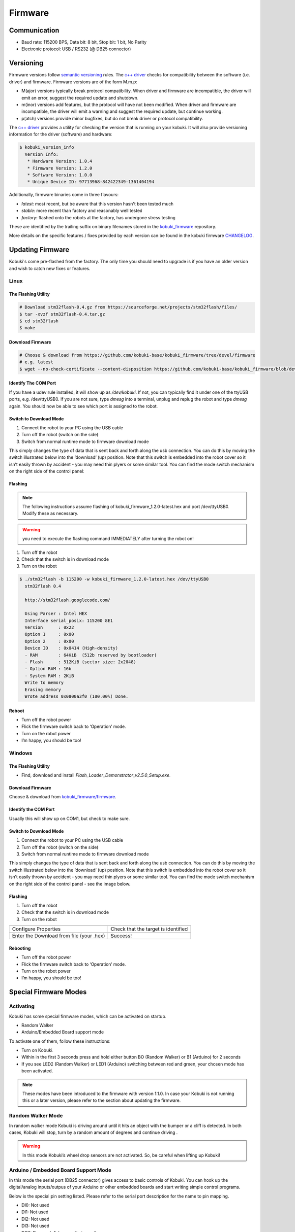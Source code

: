 .. _chapter_firmware:

Firmware
========

Communication
-------------

- Baud rate: 115200 BPS, Data bit: 8 bit, Stop bit: 1 bit, No Parity
- Electronic protocol: USB / RS232 (@ DB25 connector)

Versioning
----------

Firmware versions follow `semantic versioning`_ rules. The `c++ driver`_ 
checks for compatibility between the software (i.e. driver) and firmware.
Firmware versions are of the form M.m.p:

- M(ajor) versions typically break protocol compatibility. When driver and firmware are incompatible, the driver will emit an error, suggest the required update and shutdown.
- m(inor) versions add features, but the protocol will have not been modified. When driver and firmware are incompatible, the driver will emit a warning and suggest the required update, but continue working.
- p(atch) versions provide minor bugfixes, but do not break driver or protocol compatibility.

The `c++ driver`_ provides a utility for checking the version that is running
on your kobuki. It will also provide versioning information for the driver (software)
and hardware:

.. code-block:: bash

  $ kobuki_version_info
    Version Info:
     * Hardware Version: 1.0.4
     * Firmware Version: 1.2.0
     * Software Version: 1.0.0
     * Unique Device ID: 97713968-842422349-1361404194

Additionally, firmware binaries come in three flavours:

* *latest*: most recent, but be aware that this version hasn't been tested much
* *stable*: more recent than factory and reasonably well tested
* *factory*: flashed onto the robots at the factory, has undergone stress testing

These are identified by the trailing suffix on binary filenames stored in the
`kobuki_firmware`_ repository.

More details on the specific features / fixes provided by each version can be found
in the kobuki firmware `CHANGELOG <https://github.com/kobuki-base/kobuki_firmware/blob/devel/CHANGELOG.rst>`_.
  
.. _kobuki_firmware: https://github.com/kobuki-base/kobuki_firmware/tree/devel/firmware
.. _c++ driver: https://github.com/kobuki-base/kobuki_core
.. _semantic versioning: https://semver.org/

.. _updating-firmware:

Updating Firmware
-----------------

Kobuki's come pre-flashed from the factory. The only time you should need to upgrade
is if you have an older version and wish to catch new fixes or features.

Linux
~~~~~

The Flashing Utility
********************
.. code-block:: bash

  # Download stm32flash-0.4.gz from https://sourceforge.net/projects/stm32flash/files/
  $ tar -xvzf stm32flash-0.4.tar.gz
  $ cd stm32flash
  $ make

Download Firmware
*****************
.. code-block:: bash

  # Choose & download from https://github.com/kobuki-base/kobuki_firmware/tree/devel/firmware
  # e.g. latest
  $ wget --no-check-certificate --content-disposition https://github.com/kobuki-base/kobuki_firmware/blob/devel/firmware/kobuki_firmware_1.2.0-latest.hex?raw=true

Identify The COM Port
*********************

If you have a udev rule installed, it will show up as `/dev/kobuki`. If not, you
can typically find it under one of the ttyUSB ports, e.g. /dev/ttyUSB0.
If you are not sure, type `dmesg` into a terminal, unplug and replug the robot
and type `dmesg` again. You should now be able to see which port is assigned to the robot.

Switch to Download Mode
***********************

#. Connect the robot to your PC using the USB cable
#. Turn off the robot (switch on the side)
#. Switch from normal runtime mode to firmware download mode

This simply changes the type of data that is sent back and forth along the usb connection.
You can do this by moving the switch illustrated below into the ‘download’ (up) position.
Note that this switch is embedded into the robot cover so it isn’t easily thrown by
accident - you may need thin plyers or some similar tool. You can find the mode switch
mechanism on the right side of the control panel:

.. image:: images/modes.jpg
    :width: 300px
    :align: center

Flashing
********

.. NOTE:: 
  The following instructions assume flashing of kobuki_firmware_1.2.0-latest.hex and port /dev/ttyUSB0. 
  Modify these as necessary.

.. WARNING:: you need to execute the flashing command IMMEDIATELY after turning the robot on!

#. Turn off the robot
#. Check that the switch is in download mode
#. Turn on the robot

.. code-block:: bash

  $ ./stm32flash -b 115200 -w kobuki_firmware_1.2.0-latest.hex /dev/ttyUSB0
    stm32flash 0.4

    http://stm32flash.googlecode.com/

    Using Parser : Intel HEX
    Interface serial_posix: 115200 8E1
    Version      : 0x22
    Option 1     : 0x00
    Option 2     : 0x00
    Device ID    : 0x0414 (High-density)
    - RAM        : 64KiB  (512b reserved by bootloader)
    - Flash      : 512KiB (sector size: 2x2048)
    - Option RAM : 16b
    - System RAM : 2KiB
    Write to memory
    Erasing memory
    Wrote address 0x0800a3f0 (100.00%) Done.

Reboot
******

- Turn off the robot power
- Flick the firmware switch back to ‘Operation’ mode.
- Turn on the robot power
- I’m happy, you should be too!

Windows
~~~~~~~

The Flashing Utility
********************

- Find, download and install *Flash_Loader_Demonstrator_v2.5.0_Setup.exe*.

Download Firmware
*****************

Choose & download from `kobuki_firmware/firmware <https://github.com/kobuki-base/kobuki_firmware/tree/devel/firmware>`_.

Identify the COM Port
*********************

Usually this will show up on COM1, but check to make sure.

Switch to Download Mode
***********************

#. Connect the robot to your PC using the USB cable
#. Turn off the robot (switch on the side)
#. Switch from normal runtime mode to firmware download mode

This simply changes the type of data that is sent back and forth along the usb connection.
You can do this by moving the switch illustrated below into the ‘download’ (up) position.
Note that this switch is embedded into the robot cover so it isn’t easily thrown by
accident - you may need thin plyers or some similar tool. You can find the mode switch
mechanism on the right side of the control panel - see the image below.

Flashing
********
#. Turn off the robot
#. Check that the switch is in download mode
#. Turn on the robot

.. |flash1| image:: images/windows_flash_1.jpg
.. |flash2| image:: images/windows_flash_2.jpg
.. |flash3| image:: images/windows_flash_3.jpg
.. |flash4| image:: images/windows_flash_4.jpg

+------------------------------------------+-------------------------------------+
| |flash1|                                 | |flash2|                            |
+------------------------------------------+-------------------------------------+
| Configure Properties                     | Check that the target is identified |
+------------------------------------------+-------------------------------------+
| |flash3|                                 | |flash4|                            |
+------------------------------------------+-------------------------------------+
| Enter the Download from file (your .hex) | Success!                            |
+------------------------------------------+-------------------------------------+

Rebooting
*********

- Turn off the robot power
- Flick the firmware switch back to ‘Operation’ mode.
- Turn on the robot power
- I’m happy, you should be too!


Special Firmware Modes
----------------------

Activating
~~~~~~~~~~
Kobuki has some special firmware modes, which can be activated on startup.

* Random Walker
* Arduino/Embedded Board support mode

To activate one of them, follow these instructions:

* Turn on Kobuki.
* Within in the first 3 seconds press and hold either button BO (Random Walker) or B1 (Arduino) for 2 seconds
* If you see LED2 (Random Walker) or LED1 (Arduino) switching between red and green, your chosen mode has been activated.

.. NOTE:: These modes have been introduced to the firmware with version 1.1.0. In case your Kobuki is not running this or a later version, please refer to the section about updating the firmware.

Random Walker Mode
~~~~~~~~~~~~~~~~~~

In random walker mode Kobuki is driving around until it hits an object with the bumper or a cliff is detected. In both cases, Kobuki will stop, turn by a random amount of degrees and continue driving .

.. WARNING:: In this mode Kobuki’s wheel drop sensors are not activated. So, be careful when lifting up Kobuki!

Arduino / Embedded Board Support Mode
~~~~~~~~~~~~~~~~~~~~~~~~~~~~~~~~~~~~~

In this mode the serial port (DB25 connector) gives access to basic controls of Kobuki. You can hook up the digital/analog inputs/outpus of your Arduino or other embedded boards and start writing simple control programs.

Below is the special pin setting listed. Please refer to the serial port description for the name to pin mapping.

- DI0: Not used
- DI1: Not used
- DI2: Not used
- DI3: Not used
- DO0: Bumper left (pressed/released)
- DO1: Bumper centre (pressed/released)
- DO2: Bumper right (pressed/released)
- DO3: Wheel drop sensors (at least one wheel is dropped / none is dropped)
- AI0: Wheel speed right (0V - full speed backward, 3.3V - full speed forward)
- AI1: Wheel speed left (0V - full speed backward, 3.3V - full speed forward)
- AI2: Not used
- AI3: Not used

All other pins (GND, RX, TX etc.) remain unchanged.

.. NOTE:: To enable the motors you need to press button B0.

